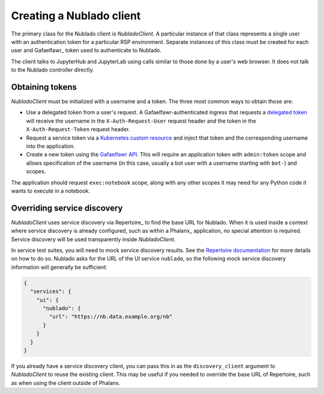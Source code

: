 .. py:currentmodule:: rubin.nublado.client

#########################
Creating a Nublado client
#########################

The primary class for the Nublado client is `NubladoClient`.
A particular instance of that class represents a single user with an authentication token for a particular RSP environment.
Separate instances of this class must be created for each user and Gafaelfawr_ token used to authenticate to Nublado.

The client talks to JupyterHub and JupyterLab using calls similar to those done by a user's web browser.
It does not talk to the Nublado controller directly.

Obtaining tokens
================

`NubladoClient` must be initialized with a username and a token.
The three most common ways to obtain those are:

- Use a delegated token from a user's request.
  A Gafaelfawr-authenticated ingress that requests a `delegated token <https://gafaelfawr.lsst.io/user-guide/gafaelfawringress.html#requesting-delegated-tokens>`__ will receive the username in the ``X-Auth-Request-User`` request header and the token in the ``X-Auth-Request-Token`` request header.

- Request a service token via a `Kubernetes custom resource <https://gafaelfawr.lsst.io/user-guide/service-tokens.html>`__ and inject that token and the corresponding username into the application.

- Create a new token using the `Gafaelfawr API <https://gafaelfawr.lsst.io/api.html>`__.
  This will require an application token with ``admin:token`` scope and allows specification of the username (in this case, usually a bot user with a username starting with ``bot-``) and scopes.

The application should request ``exec:notebook`` scope, along with any other scopes it may need for any Python code it wants to execute in a notebook.

Overriding service discovery
============================

`NubladoClient` uses service discovery via Repertoire_ to find the base URL for Nublado.
When it is used inside a context where service discovery is already configured, such as within a Phalanx_ application, no special attention is required.
Service discovery will be used transparently inside `NubladoClient`.

In service test suites, you will need to mock service discovery results.
See the `Repertoire documentation <https://repertoire.lsst.io/user-guide/testing.html>`__ for more details on how to do so.
Nublado asks for the URL of the UI service ``nublado``, so the following mock service discovery information will generally be sufficient:

.. code-block:: json

   {
     "services": {
       "ui": {
         "nublado": {
           "url": "https://nb.data.example.org/nb"
         }
       }
     }
   }

If you already have a service discovery client, you can pass this in as the ``discovery_client`` argument to `NubladoClient` to reuse the existing client.
This may be useful if you needed to override the base URL of Repertoire, such as when using the client outside of Phalanx.
